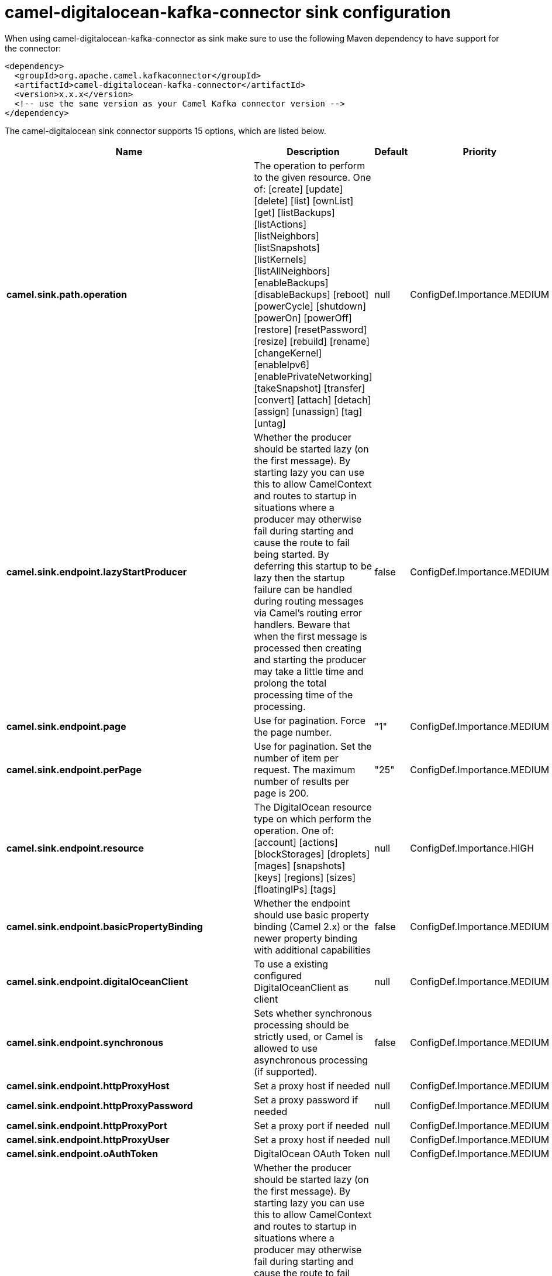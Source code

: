 // kafka-connector options: START
[[camel-digitalocean-kafka-connector-sink]]
= camel-digitalocean-kafka-connector sink configuration

When using camel-digitalocean-kafka-connector as sink make sure to use the following Maven dependency to have support for the connector:

[source,xml]
----
<dependency>
  <groupId>org.apache.camel.kafkaconnector</groupId>
  <artifactId>camel-digitalocean-kafka-connector</artifactId>
  <version>x.x.x</version>
  <!-- use the same version as your Camel Kafka connector version -->
</dependency>
----


The camel-digitalocean sink connector supports 15 options, which are listed below.



[width="100%",cols="2,5,^1,2",options="header"]
|===
| Name | Description | Default | Priority
| *camel.sink.path.operation* | The operation to perform to the given resource. One of: [create] [update] [delete] [list] [ownList] [get] [listBackups] [listActions] [listNeighbors] [listSnapshots] [listKernels] [listAllNeighbors] [enableBackups] [disableBackups] [reboot] [powerCycle] [shutdown] [powerOn] [powerOff] [restore] [resetPassword] [resize] [rebuild] [rename] [changeKernel] [enableIpv6] [enablePrivateNetworking] [takeSnapshot] [transfer] [convert] [attach] [detach] [assign] [unassign] [tag] [untag] | null | ConfigDef.Importance.MEDIUM
| *camel.sink.endpoint.lazyStartProducer* | Whether the producer should be started lazy (on the first message). By starting lazy you can use this to allow CamelContext and routes to startup in situations where a producer may otherwise fail during starting and cause the route to fail being started. By deferring this startup to be lazy then the startup failure can be handled during routing messages via Camel's routing error handlers. Beware that when the first message is processed then creating and starting the producer may take a little time and prolong the total processing time of the processing. | false | ConfigDef.Importance.MEDIUM
| *camel.sink.endpoint.page* | Use for pagination. Force the page number. | "1" | ConfigDef.Importance.MEDIUM
| *camel.sink.endpoint.perPage* | Use for pagination. Set the number of item per request. The maximum number of results per page is 200. | "25" | ConfigDef.Importance.MEDIUM
| *camel.sink.endpoint.resource* | The DigitalOcean resource type on which perform the operation. One of: [account] [actions] [blockStorages] [droplets] [mages] [snapshots] [keys] [regions] [sizes] [floatingIPs] [tags] | null | ConfigDef.Importance.HIGH
| *camel.sink.endpoint.basicPropertyBinding* | Whether the endpoint should use basic property binding (Camel 2.x) or the newer property binding with additional capabilities | false | ConfigDef.Importance.MEDIUM
| *camel.sink.endpoint.digitalOceanClient* | To use a existing configured DigitalOceanClient as client | null | ConfigDef.Importance.MEDIUM
| *camel.sink.endpoint.synchronous* | Sets whether synchronous processing should be strictly used, or Camel is allowed to use asynchronous processing (if supported). | false | ConfigDef.Importance.MEDIUM
| *camel.sink.endpoint.httpProxyHost* | Set a proxy host if needed | null | ConfigDef.Importance.MEDIUM
| *camel.sink.endpoint.httpProxyPassword* | Set a proxy password if needed | null | ConfigDef.Importance.MEDIUM
| *camel.sink.endpoint.httpProxyPort* | Set a proxy port if needed | null | ConfigDef.Importance.MEDIUM
| *camel.sink.endpoint.httpProxyUser* | Set a proxy host if needed | null | ConfigDef.Importance.MEDIUM
| *camel.sink.endpoint.oAuthToken* | DigitalOcean OAuth Token | null | ConfigDef.Importance.MEDIUM
| *camel.component.digitalocean.lazyStartProducer* | Whether the producer should be started lazy (on the first message). By starting lazy you can use this to allow CamelContext and routes to startup in situations where a producer may otherwise fail during starting and cause the route to fail being started. By deferring this startup to be lazy then the startup failure can be handled during routing messages via Camel's routing error handlers. Beware that when the first message is processed then creating and starting the producer may take a little time and prolong the total processing time of the processing. | false | ConfigDef.Importance.MEDIUM
| *camel.component.digitalocean.basicPropertyBinding* | Whether the component should use basic property binding (Camel 2.x) or the newer property binding with additional capabilities | false | ConfigDef.Importance.MEDIUM
|===
// kafka-connector options: END
